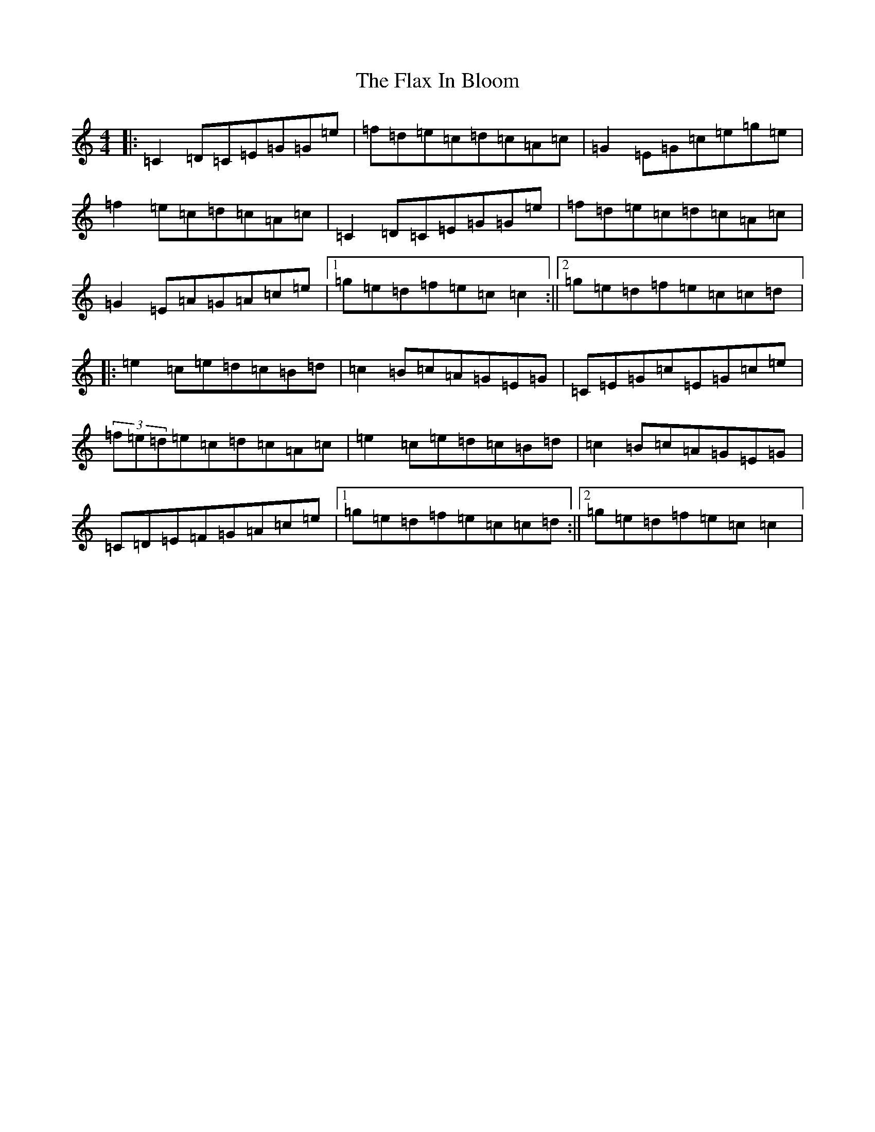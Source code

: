 X: 6936
T: Flax In Bloom, The
S: https://thesession.org/tunes/748#setting13842
R: reel
M:4/4
L:1/8
K: C Major
|:=C2=D=C=E=G=G=e|=f=d=e=c=d=c=A=c|=G2=E=G=c=e=g=e|=f2=e=c=d=c=A=c|=C2=D=C=E=G=G=e|=f=d=e=c=d=c=A=c|=G2=E=A=G=A=c=e|1=g=e=d=f=e=c=c2:||2=g=e=d=f=e=c=c=d|:=e2=c=e=d=c=B=d|=c2=B=c=A=G=E=G|=C=E=G=c=E=G=c=e|(3=f=e=d=e=c=d=c=A=c|=e2=c=e=d=c=B=d|=c2=B=c=A=G=E=G|=C=D=E=F=G=A=c=e|1=g=e=d=f=e=c=c=d:||2=g=e=d=f=e=c=c2|